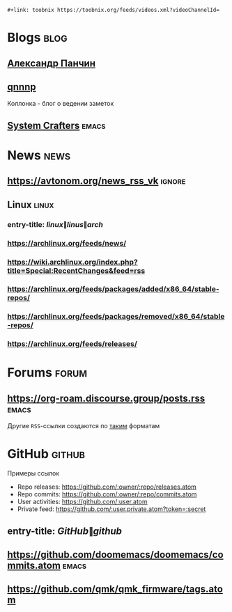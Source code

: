 #+begin_example
 #+link: toobnix https://toobnix.org/feeds/videos.xml?videoChannelId=
#+end_example

* Blogs :blog:
** [[https://scinquisitor.substack.com/feed][Александр Панчин]]
** [[https://qnnnp.substack.com/feed][qnnnp]]
Коллонка - блог о ведении заметок
** [[https://systemcrafters.net/rss/news.xml][System Crafters]] :emacs:
* News :news:
** https://avtonom.org/news_rss_vk :ignore:
** Linux :linux:
*** entry-title: \(linux\|linus\|arch\)
*** https://archlinux.org/feeds/news/
*** https://wiki.archlinux.org/index.php?title=Special:RecentChanges&feed=rss
*** https://archlinux.org/feeds/packages/added/x86_64/stable-repos/
*** https://archlinux.org/feeds/packages/removed/x86_64/stable-repos/
*** https://archlinux.org/feeds/releases/
* Forums :forum:
** https://org-roam.discourse.group/posts.rss :emacs:
Другие =RSS=-ссылки создаются по [[https://meta.discourse.org/t/finding-discourse-rss-feeds/264134][таким]] форматам
* GitHub :github:
Примеры ссылок
- Repo releases: https://github.com/:owner/:repo/releases.atom
- Repo commits: https://github.com/:owner/:repo/commits.atom
- User activities: https://github.com/:user.atom
- Private feed: https://github.com/:user.private.atom?token=:secret
** entry-title: \(GitHub\|github\)
** https://github.com/doomemacs/doomemacs/commits.atom :emacs:
** https://github.com/qmk/qmk_firmware/tags.atom
